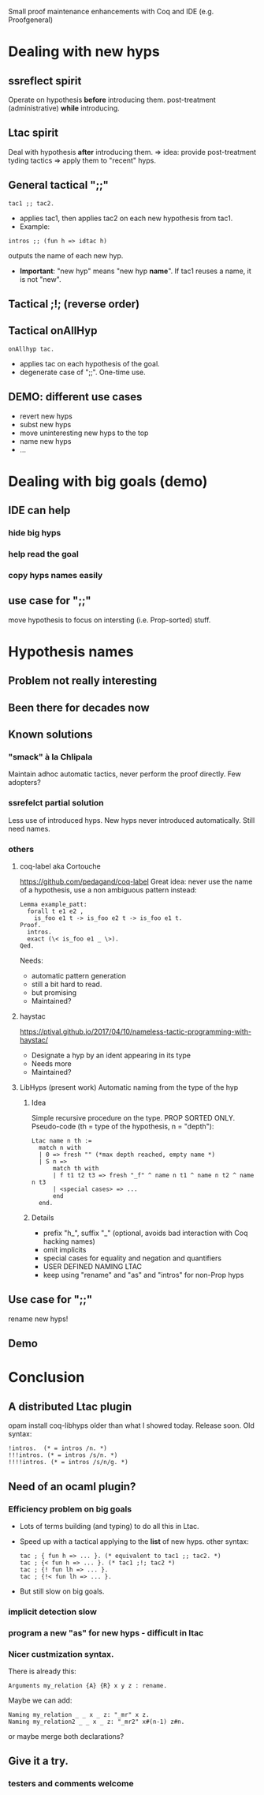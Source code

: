 Small proof maintenance enhancements with Coq and IDE (e.g. Proofgeneral)

* Dealing with new hyps
** ssreflect spirit
   Operate on hypothesis *before* introducing them.
   post-treatment (administrative) *while* introducing.
   
** Ltac spirit
   Deal with hypothesis *after* introducing them.
   => idea: provide post-treatment tyding tactics
   => apply them to "recent" hyps.

** General tactical ";;"
#+begin_src coq
  tac1 ;; tac2. 
#+end_src
 + applies tac1, then applies tac2 on each new hypothesis from tac1.
 + Example:
#+begin_src coq
   intros ;; (fun h => idtac h)
#+end_src
   outputs the name of each new hyp.
 + *Important*: "new hyp" means "new hyp *name*".
   If tac1 reuses a name, it is not "new".

** Tactical ;!; (reverse order)
** Tactical onAllHyp
#+begin_src coq
  onAllhyp tac.
#+end_src
+ applies tac on each hypothesis of the goal.
+ degenerate case of ";;". One-time use.

** DEMO: different use cases
   + revert new hyps
   + subst new hyps
   + move uninteresting new hyps to the top
   + name new hyps
   + ...
* Dealing with big goals (demo)
** IDE can help
*** hide big hyps
*** help read the goal
*** copy hyps names easily

** use case for ";;"
move hypothesis to focus on intersting (i.e. Prop-sorted) stuff.

* Hypothesis names
** Problem not really interesting
** Been there for decades now
** Known solutions
*** "smack" à la Chlipala
    Maintain adhoc automatic tactics, never perform the proof directly.
    Few adopters?
*** ssrefelct partial solution
    Less use of introduced hyps.
    New hyps never introduced automatically.
    Still need names.
*** others
**** coq-label aka Cortouche
     https://github.com/pedagand/coq-label
     Great idea: never use the name of a hypothesis, use a non
     ambiguous pattern instead:
#+begin_src coq
     Lemma example_patt:
       forall t e1 e2 ,
         is_foo e1 t -> is_foo e2 t -> is_foo e1 t.
     Proof.
       intros.
       exact (\< is_foo e1 _ \>).
     Qed.
#+end_src
   Needs:
   - automatic pattern generation
   - still a bit hard to read.
   - but promising
   - Maintained?

**** haystac
     https://ptival.github.io/2017/04/10/nameless-tactic-programming-with-haystac/
   - Designate a hyp by an ident appearing in its type
   - Needs more
   - Maintained?

**** LibHyps (present work) Automatic naming from the type of the hyp
***** Idea
     Simple recursive procedure on the type. PROP SORTED ONLY.
     Pseudo-code (th = type of the hypothesis, n = "depth"):
#+begin_src coq
     Ltac name n th :=
       match n with
       | 0 => fresh "" (*max depth reached, empty name *)
       | S n =>
           match th with
           | f t1 t2 t3 => fresh "_f" ^ name n t1 ^ name n t2 ^ name n t3
           | <special cases> => ...
           end
       end.
#+end_src
***** Details
     + prefix "h_", suffix "_" (optional, avoids bad interaction with Coq hacking names)
     + omit implicits
     + special cases for equality and negation and quantifiers
     + USER DEFINED NAMING LTAC
     + keep using "rename" and "as" and "intros" for non-Prop hyps

** Use case for ";;"
   rename new hyps!
** Demo

* Conclusion
** A distributed Ltac plugin
   opam install coq-libhyps
   older than what I showed today. Release soon.
   Old syntax:
#+begin_src coq
!intros.  (* = intros /n. *)
!!!intros. (* = intros /s/n. *)
!!!!intros. (* = intros /s/n/g. *)
#+end_src
** Need of an ocaml plugin?
*** Efficiency problem on big goals
    + Lots of terms building (and typing) to do all this in Ltac.
    + Speed up with a tactical applying to the *list* of new hyps.
      other syntax:
      #+begin_src coq
        tac ; { fun h => ... }. (* equivalent to tac1 ;; tac2. *)
        tac ; {< fun h => ... }. (* tac1 ;!; tac2 *)
        tac ; {! fun lh => ... }. 
        tac ; {!< fun lh => ... }.
      #+end_src
    + But still slow on big goals.
*** implicit detection slow
*** program a new "as" for new hyps - difficult in ltac
*** Nicer custmization syntax.
There is already this:
   #+begin_src coq
   Arguments my_relation {A} {R} x y z : rename. 
   #+end_src

Maybe we can add:
#+begin_src coq
   Naming my_relation _ _ x _ z: "_mr" x z.
   Naming my_relation2 _ _ x _ z: "_mr2" x#(n-1) z#n.
#+end_src

or maybe merge both declarations?
   
** Give it a try.
*** testers and comments welcome
